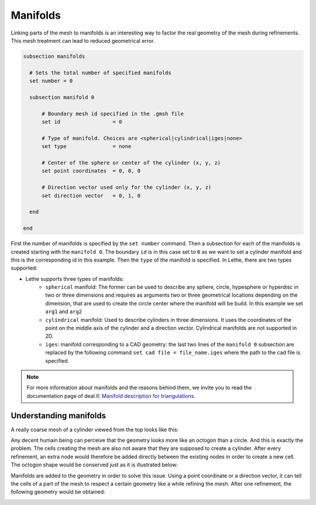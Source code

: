 ==========
Manifolds
==========
Linking parts of the mesh to manifolds is an interesting way to factor the real geometry of the mesh during refinements. This mesh treatment can lead to reduced geometrical error.

.. code-block:: text

  subsection manifolds

    # Sets the total number of specified manifolds
    set number = 0

    subsection manifold 0

        # Boundary mesh id specified in the .gmsh file
        set id                 = 0

        # Type of manifold. Choices are <spherical|cylindrical|iges|none>
        set type               = none

        # Center of the sphere or center of the cylinder (x, y, z)
        set point coordinates  = 0, 0, 0

        # Direction vector used only for the cylinder (x, y, z)
        set direction vector   = 0, 1, 0

    end

  end

First the number of manifolds is specified by the ``set number`` command. Then a subsection for each of the manifolds is created starting with the ``manifold 0``. The boundary ``id`` is in this case set to ``0`` as we want to set a cylinder manifold and this is the corresponding id in this example. Then the ``type`` of the manifold is specified. In Lethe, there are two types supported:

* Lethe supports three types of manifolds:
    * ``spherical`` manifold: The former can be used to describe any sphere, circle, hypesphere or hyperdisc in two or three dimensions and requires as arguments two or three geometrical locations depending on the dimension, that are used to create the circle center where the manifold will be build. In this example we set ``arg1`` and ``arg2`` 
    * ``cylindrical`` manifold: Used to describe cylinders in three dimensions. It uses the coordinates of the point on the middle axis of the cylinder and a direction vector. Cylindrical manifolds are not supported in 2D.
    * ``iges``: manifold corresponding to a CAD geometry: the last two lines of the ``manifold 0`` subsection are replaced by the following command ``set cad file = file_name.iges`` where the path to the cad file is specified. 

.. note::
    For more information about manifolds and the reasons behind them, we invite you to read the documentation page of deal.II: `Manifold description for triangulations <https://www.dealii.org/developer/doxygen/deal.II/group__manifold.html>`_.

------------------------
Understanding manifolds
------------------------

A really coarse mesh of a cylinder viewed from the top looks like this:

.. image:: images/coarse_cylinder.png
    :width: 400
    :align: center

Any decent humain being can perceive that the geometry looks more like an octogon than a circle. And this is exactly the problem. The cells creating the mesh are also not aware that they are supposed to create a cylinder. After every refinement, an extra node would therefore be added directly between the existing nodes in order to create a new cell. The octogon shape would be conserved just as it is illustrated below:

.. image:: images/fine_cylinder_no_manifold.png
    :width: 400
    :align: center

Manifolds are added to the geometry in order to solve this issue. Using a point coordinate or a direction vector, it can tell the cells of a part of the mesh to respect a certain geometry like a while refining the mesh. After one refinement, the following geometry would be obtained:

.. image:: images/fine_cylinder_with_manifold.png
    :width: 400
    :align: center



